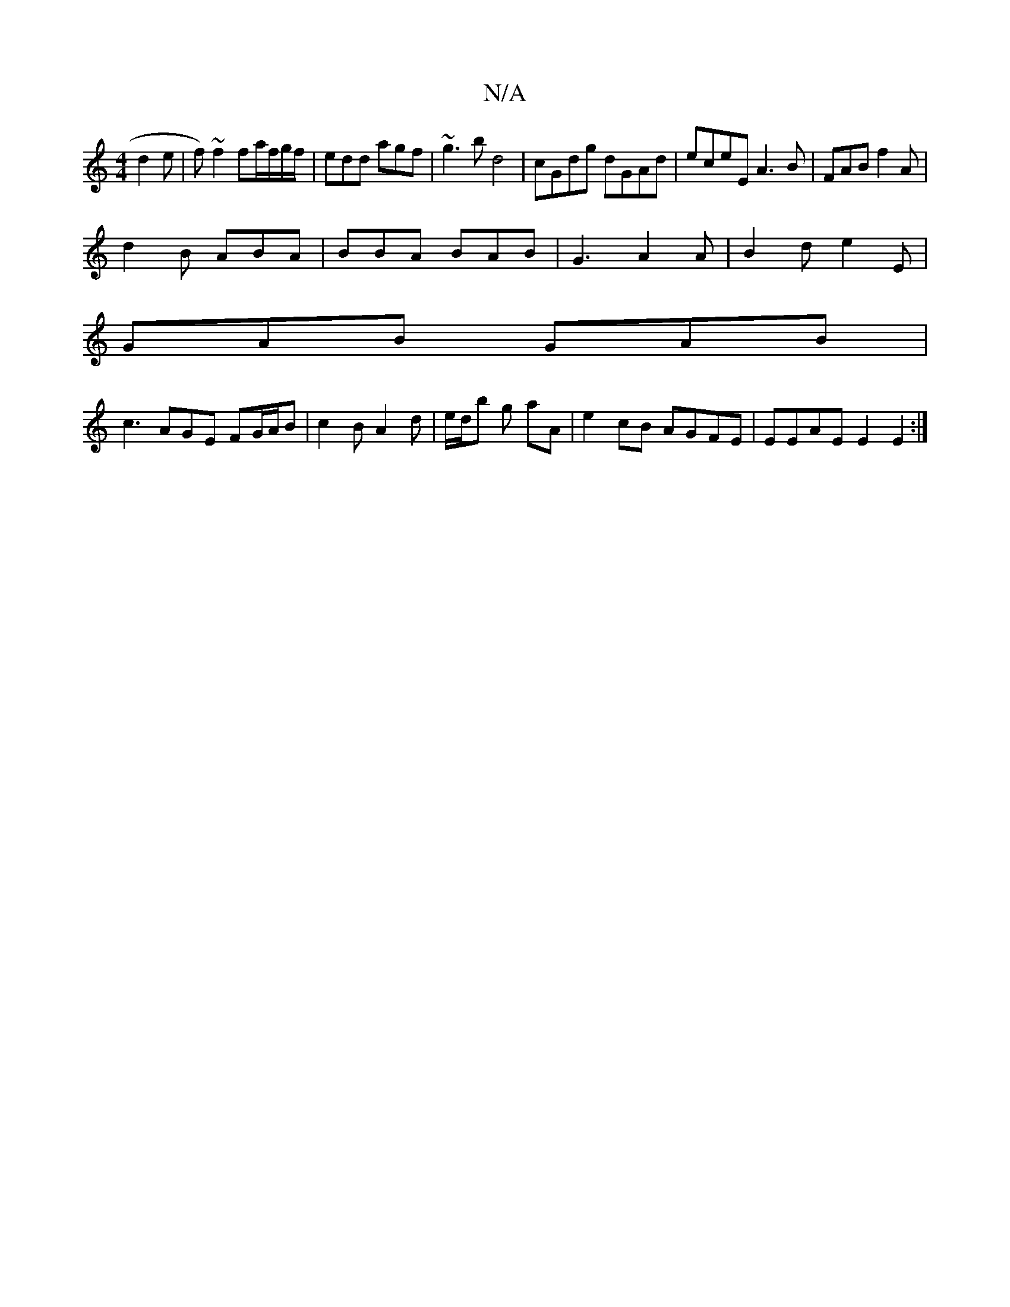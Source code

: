X:1
T:N/A
M:4/4
R:N/A
K:Cmajor
d2 e|f)~f2 fa/f/g/f/|edd agf|~g3b d4|cGdg dGAd|eceE A3 B|FAB f2A|
d2B ABA|BBA BAB | G3 A2A | B2 d e2 E |
GAB GAB|
c3 AGE FG/A/B | c2B A2 d | e/d/b g aA |e2 cB AGFE | EEAE E2E2:|

|"A"BA GA Bc [1 A^G A